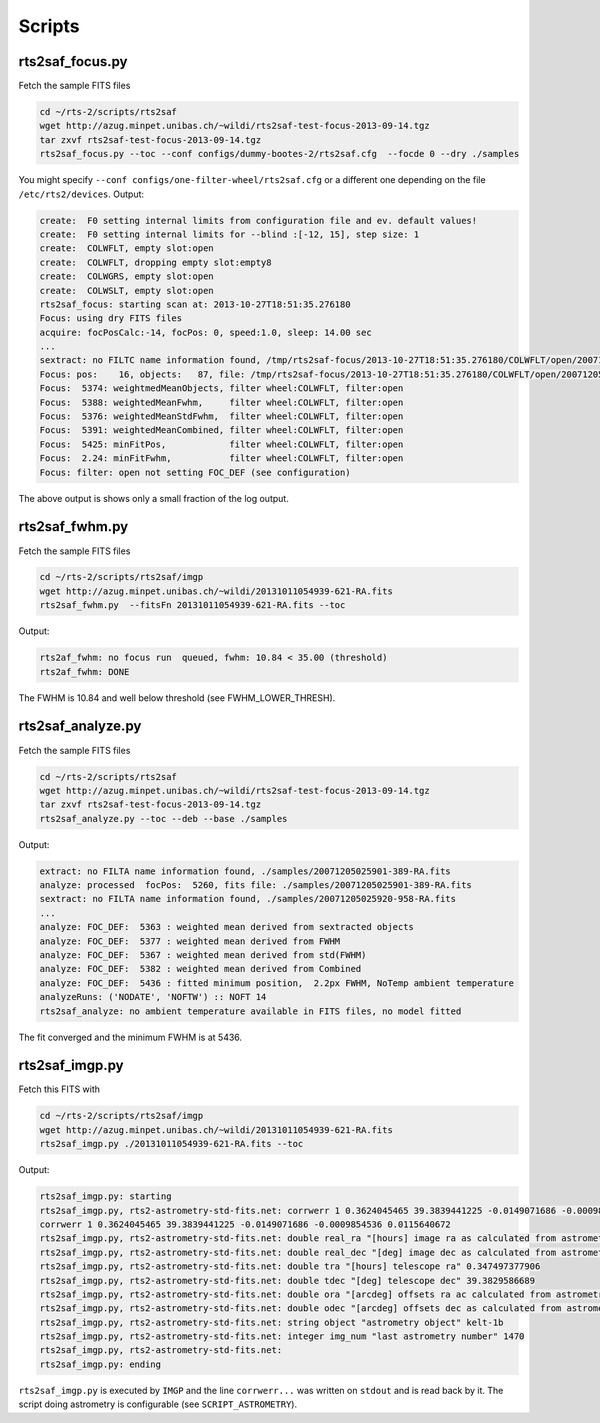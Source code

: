 .. _sec_scripts-label:


Scripts
=======


rts2saf_focus.py
--------------------
.. program-output:: rts2saf_focus.py --help

Fetch the sample FITS files

.. code-block:: bash
 
 cd ~/rts-2/scripts/rts2saf
 wget http://azug.minpet.unibas.ch/~wildi/rts2saf-test-focus-2013-09-14.tgz
 tar zxvf rts2saf-test-focus-2013-09-14.tgz
 rts2saf_focus.py --toc --conf configs/dummy-bootes-2/rts2saf.cfg  --focde 0 --dry ./samples

You might specify ``--conf configs/one-filter-wheel/rts2saf.cfg`` or a different one depending on the file ``/etc/rts2/devices``. Output:

.. code-block:: bash

  create:  F0 setting internal limits from configuration file and ev. default values!
  create:  F0 setting internal limits for --blind :[-12, 15], step size: 1
  create:  COLWFLT, empty slot:open
  create:  COLWFLT, dropping empty slot:empty8
  create:  COLWGRS, empty slot:open
  create:  COLWSLT, empty slot:open
  rts2saf_focus: starting scan at: 2013-10-27T18:51:35.276180
  Focus: using dry FITS files
  acquire: focPosCalc:-14, focPos: 0, speed:1.0, sleep: 14.00 sec
  ...
  sextract: no FILTC name information found, /tmp/rts2saf-focus/2013-10-27T18:51:35.276180/COLWFLT/open/20071205025915-945-RA.fits
  Focus: pos:    16, objects:   87, file: /tmp/rts2saf-focus/2013-10-27T18:51:35.276180/COLWFLT/open/20071205025915-945-RA.fits
  Focus:  5374: weightmedMeanObjects, filter wheel:COLWFLT, filter:open
  Focus:  5388: weightedMeanFwhm,     filter wheel:COLWFLT, filter:open
  Focus:  5376: weightedMeanStdFwhm,  filter wheel:COLWFLT, filter:open
  Focus:  5391: weightedMeanCombined, filter wheel:COLWFLT, filter:open
  Focus:  5425: minFitPos,            filter wheel:COLWFLT, filter:open
  Focus:  2.24: minFitFwhm,           filter wheel:COLWFLT, filter:open
  Focus: filter: open not setting FOC_DEF (see configuration)


The above output is shows only a small fraction of the log output. 

rts2saf_fwhm.py
---------------
.. program-output:: rts2saf_fwhm.py --help

Fetch the sample FITS files

.. code-block:: bash
 
 cd ~/rts-2/scripts/rts2saf/imgp
 wget http://azug.minpet.unibas.ch/~wildi/20131011054939-621-RA.fits
 rts2saf_fwhm.py  --fitsFn 20131011054939-621-RA.fits --toc

Output:

.. code-block:: bash

 rts2af_fwhm: no focus run  queued, fwhm: 10.84 < 35.00 (threshold)
 rts2af_fwhm: DONE

The FWHM is  10.84 and well below threshold (see FWHM_LOWER_THRESH).

rts2saf_analyze.py
------------------
.. program-output:: rts2saf_analyze.py --help

Fetch the sample FITS files

.. code-block:: bash
 
 cd ~/rts-2/scripts/rts2saf
 wget http://azug.minpet.unibas.ch/~wildi/rts2saf-test-focus-2013-09-14.tgz
 tar zxvf rts2saf-test-focus-2013-09-14.tgz
 rts2saf_analyze.py --toc --deb --base ./samples

Output:

.. code-block:: bash

 extract: no FILTA name information found, ./samples/20071205025901-389-RA.fits
 analyze: processed  focPos:  5260, fits file: ./samples/20071205025901-389-RA.fits
 sextract: no FILTA name information found, ./samples/20071205025920-958-RA.fits
 ...
 analyze: FOC_DEF:  5363 : weighted mean derived from sextracted objects
 analyze: FOC_DEF:  5377 : weighted mean derived from FWHM
 analyze: FOC_DEF:  5367 : weighted mean derived from std(FWHM)
 analyze: FOC_DEF:  5382 : weighted mean derived from Combined
 analyze: FOC_DEF:  5436 : fitted minimum position,  2.2px FWHM, NoTemp ambient temperature
 analyzeRuns: ('NODATE', 'NOFTW') :: NOFT 14 
 rts2saf_analyze: no ambient temperature available in FITS files, no model fitted

The fit converged and the minimum FWHM is at  5436.

rts2saf_imgp.py
------------------
.. program-output:: rts2saf_imgp.py --help

Fetch this FITS with

.. code-block:: bash

 cd ~/rts-2/scripts/rts2saf/imgp
 wget http://azug.minpet.unibas.ch/~wildi/20131011054939-621-RA.fits
 rts2saf_imgp.py ./20131011054939-621-RA.fits --toc

Output:

.. code-block:: bash

 rts2saf_imgp.py: starting
 rts2saf_imgp.py, rts2-astrometry-std-fits.net: corrwerr 1 0.3624045465 39.3839441225 -0.0149071686 -0.0009854536 0.0115640672
 corrwerr 1 0.3624045465 39.3839441225 -0.0149071686 -0.0009854536 0.0115640672
 rts2saf_imgp.py, rts2-astrometry-std-fits.net: double real_ra "[hours] image ra as calculated from astrometry" 0.362404546535 
 rts2saf_imgp.py, rts2-astrometry-std-fits.net: double real_dec "[deg] image dec as calculated from astrometry" 39.3839441225 
 rts2saf_imgp.py, rts2-astrometry-std-fits.net: double tra "[hours] telescope ra" 0.347497377906 
 rts2saf_imgp.py, rts2-astrometry-std-fits.net: double tdec "[deg] telescope dec" 39.3829586689 
 rts2saf_imgp.py, rts2-astrometry-std-fits.net: double ora "[arcdeg] offsets ra ac calculated from astrometry" -0.0149071686287 
 rts2saf_imgp.py, rts2-astrometry-std-fits.net: double odec "[arcdeg] offsets dec as calculated from astrometry" -0.000985453568909 
 rts2saf_imgp.py, rts2-astrometry-std-fits.net: string object "astrometry object" kelt-1b
 rts2saf_imgp.py, rts2-astrometry-std-fits.net: integer img_num "last astrometry number" 1470
 rts2saf_imgp.py, rts2-astrometry-std-fits.net: 
 rts2saf_imgp.py: ending

``rts2saf_imgp.py`` is executed by ``IMGP`` and the line ``corrwerr...`` was written on ``stdout`` and is read back by it. The script doing astrometry is configurable (see ``SCRIPT_ASTROMETRY``).




